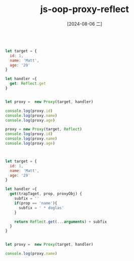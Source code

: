 :PROPERTIES:
:ID:       28170442-90cc-4cf9-a3d3-28ab203e8ff7
:END:
#+title: js-oop-proxy-reflect
#+date: [2024-08-06 二]
#+last_modified:  



#+BEGIN_SRC js :noweb yes :results output

let target = {
  id: 1,
  name: 'Matt',
  age: '29'
}

let handler ={
  get: Reflect.get
}


let proxy =  new Proxy(target, handler)

console.log(proxy.id)
console.log(proxy.name)
console.log(proxy.age)

proxy = new Proxy(target, Reflect)
console.log(proxy.id)
console.log(proxy.name)
console.log(proxy.age)


#+END_SRC

#+RESULTS:
: 1
: Matt
: 29
: 1
: Matt
: 29


#+BEGIN_SRC js :noweb yes :results output

let target = {
  id: 1,
  name: 'Matt',
  age: '29'
}

let handler ={
  get(trapTaget, prop, proxyObj) {
    subfix = ''
    if(prop == 'name'){
      subfix = ' * doglas'
    }

    return Reflect.get(...arguments) + subfix
  }
}


let proxy =  new Proxy(target, handler)

console.log(proxy.name)


#+END_SRC

#+RESULTS:
: Matt * doglas

